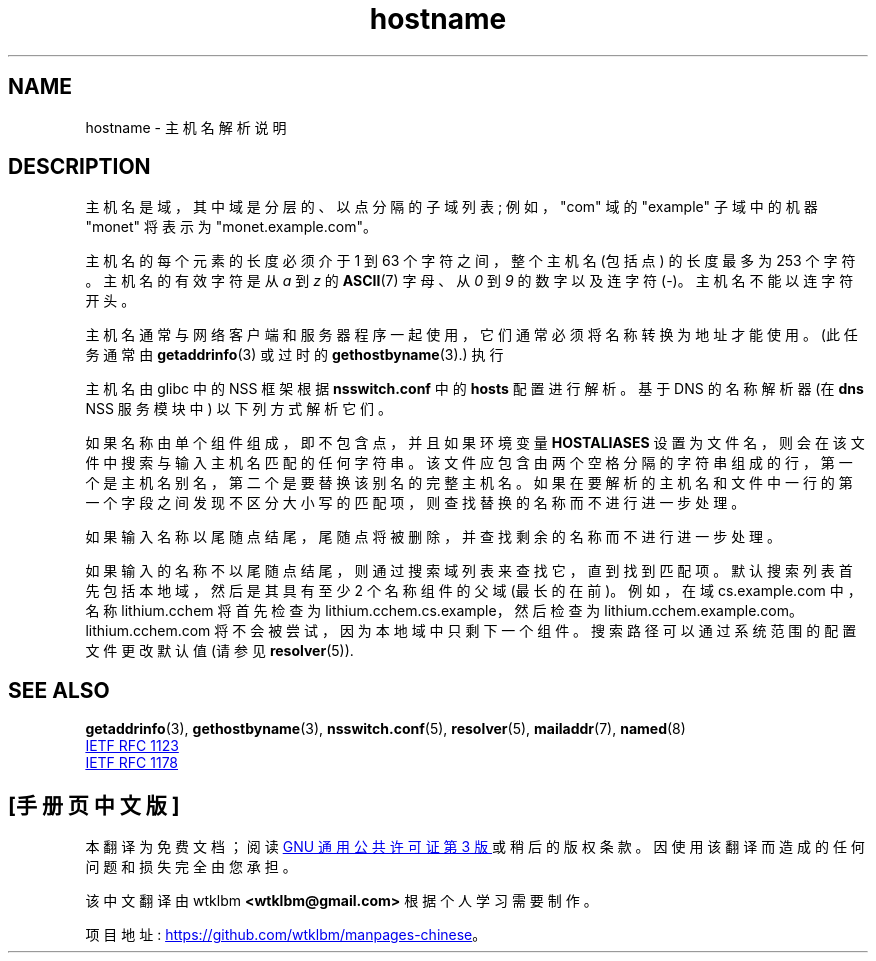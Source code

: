 .\" -*- coding: UTF-8 -*-
.\" Copyright (c) 1987, 1990, 1993
.\"	The Regents of the University of California.  All rights reserved.
.\"
.\" SPDX-License-Identifier: BSD-4-Clause-UC
.\"
.\"     @(#)hostname.7	8.2 (Berkeley) 12/30/93
.\" $FreeBSD: src/share/man/man7/hostname.7,v 1.7 2004/07/03 18:29:23 ru Exp $
.\"
.\" 2008-06-11, mtk, Taken from FreeBSD 6.2 and modified for Linux.
.\"
.\"*******************************************************************
.\"
.\" This file was generated with po4a. Translate the source file.
.\"
.\"*******************************************************************
.TH hostname 7 2022\-10\-30 "Linux man\-pages 6.03" 
.SH NAME
hostname \- 主机名解析说明
.SH DESCRIPTION
主机名是域，其中域是分层的、以点分隔的子域列表; 例如，"com" 域的 "example" 子域中的机器 "monet" 将表示为
"monet.example.com"。
.PP
主机名的每个元素的长度必须介于 1 到 63 个字符之间，整个主机名 (包括点) 的长度最多为 253 个字符。 主机名的有效字符是从 \fIa\fP 到
\fIz\fP 的 \fBASCII\fP(7) 字母、从 \fI0\fP 到 \fI9\fP 的数字以及连字符 (\-)。 主机名不能以连字符开头。
.PP
主机名通常与网络客户端和服务器程序一起使用，它们通常必须将名称转换为地址才能使用。 (此任务通常由 \fBgetaddrinfo\fP(3) 或过时的
\fBgethostbyname\fP(3).) 执行
.PP
主机名由 glibc 中的 NSS 框架根据 \fBnsswitch.conf\fP 中的 \fBhosts\fP 配置进行解析。 基于 DNS 的名称解析器 (在
\fBdns\fP NSS 服务模块中) 以下列方式解析它们。
.PP
如果名称由单个组件组成，即不包含点，并且如果环境变量 \fBHOSTALIASES\fP 设置为文件名，则会在该文件中搜索与输入主机名匹配的任何字符串。
该文件应包含由两个空格分隔的字符串组成的行，第一个是主机名别名，第二个是要替换该别名的完整主机名。
如果在要解析的主机名和文件中一行的第一个字段之间发现不区分大小写的匹配项，则查找替换的名称而不进行进一步处理。
.PP
如果输入名称以尾随点结尾，尾随点将被删除，并查找剩余的名称而不进行进一步处理。
.PP
如果输入的名称不以尾随点结尾，则通过搜索域列表来查找它，直到找到匹配项。 默认搜索列表首先包括本地域，然后是其具有至少 2 个名称组件的父域
(最长的在前)。 例如，在域 cs.example.com 中，名称 lithium.cchem 将首先检查为
lithium.cchem.cs.example，然后检查为 lithium.cchem.example.com。 lithium.cchem.com
将不会被尝试，因为本地域中只剩下一个组件。 搜索路径可以通过系统范围的配置文件更改默认值 (请参见 \fBresolver\fP(5)).
.SH "SEE ALSO"
\fBgetaddrinfo\fP(3), \fBgethostbyname\fP(3), \fBnsswitch.conf\fP(5), \fBresolver\fP(5),
\fBmailaddr\fP(7), \fBnamed\fP(8)
.PP
.UR http://www.ietf.org\:/rfc\:/rfc1123.txt
IETF RFC\ 1123
.UE
.PP
.UR http://www.ietf.org\:/rfc\:/rfc1178.txt
IETF RFC\ 1178
.UE
.\" .SH HISTORY
.\" Hostname appeared in
.\" 4.2BSD.
.PP
.SH [手册页中文版]
.PP
本翻译为免费文档；阅读
.UR https://www.gnu.org/licenses/gpl-3.0.html
GNU 通用公共许可证第 3 版
.UE
或稍后的版权条款。因使用该翻译而造成的任何问题和损失完全由您承担。
.PP
该中文翻译由 wtklbm
.B <wtklbm@gmail.com>
根据个人学习需要制作。
.PP
项目地址:
.UR \fBhttps://github.com/wtklbm/manpages-chinese\fR
.ME 。
